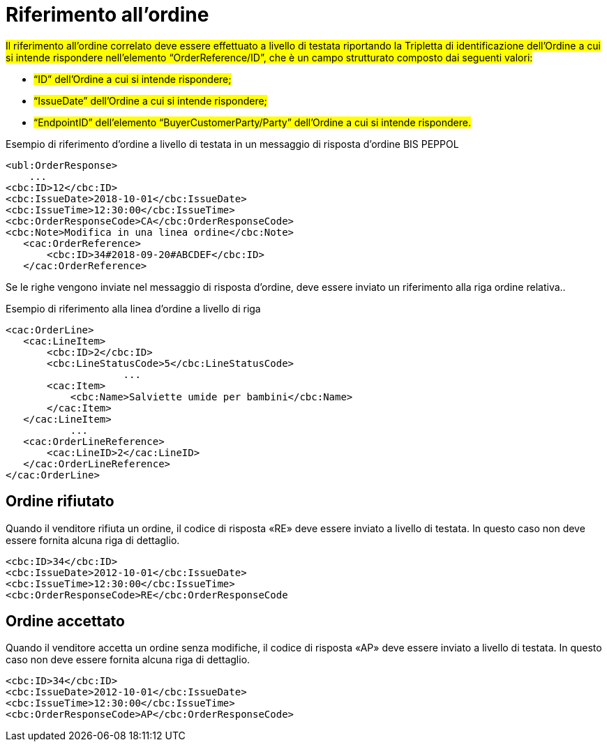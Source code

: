 [[Riferimento-all-ordine]]
= Riferimento all’ordine

#Il riferimento all’ordine correlato deve essere effettuato a livello di testata riportando la Tripletta di identificazione dell’Ordine a cui si intende rispondere nell’elemento “OrderReference/ID”, che è un campo strutturato composto dai seguenti valori: #


* #“ID” dell’Ordine a cui si intende rispondere;#
* #“IssueDate” dell’Ordine a cui si intende rispondere;#
* #“EndpointID” dell’elemento “BuyerCustomerParty/Party” dell’Ordine a cui si intende rispondere.#


.Esempio di riferimento d’ordine a livello di testata in un messaggio di risposta d’ordine BIS PEPPOL
[source, xml, indent=0]
----
<ubl:OrderResponse>
    ...
<cbc:ID>12</cbc:ID>
<cbc:IssueDate>2018-10-01</cbc:IssueDate>
<cbc:IssueTime>12:30:00</cbc:IssueTime>
<cbc:OrderResponseCode>CA</cbc:OrderResponseCode>
<cbc:Note>Modifica in una linea ordine</cbc:Note>
   ​<cac:OrderReference>
       ​<cbc:ID>34#2018-09-20#ABCDEF</cbc:ID>
   ​</cac:OrderReference>
----

Se le righe vengono inviate nel messaggio di risposta d’ordine, deve essere inviato un riferimento alla riga ordine relativa..

.Esempio di riferimento alla linea d’ordine a livello di riga
[source, xml, indent=0]
----
<cac:OrderLine>
   ​<cac:LineItem>
       ​<cbc:ID>2</cbc:ID>
       ​<cbc:LineStatusCode>5</cbc:LineStatusCode>
		    ...
       ​<cac:Item>
           ​<cbc:Name>Salviette umide per bambini</cbc:Name>
       ​</cac:Item>
   ​</cac:LineItem>
           ​...
   ​<cac:OrderLineReference>
       ​<cac:LineID>2</cac:LineID>
   ​</cac:OrderLineReference>
</cac:OrderLine>
----

:leveloffset: +1

[[Ordine-rifiutato]]
= Ordine rifiutato

Quando il venditore rifiuta un ordine, il codice di risposta «RE» deve essere inviato a livello di testata. In questo caso non deve essere fornita alcuna riga di dettaglio.


[source, xml, indent=0]
----
<cbc:ID>34</cbc:ID>
<cbc:IssueDate>2012-10-01</cbc:IssueDate>
<cbc:IssueTime>12:30:00</cbc:IssueTime>
<cbc:OrderResponseCode>RE</cbc:OrderResponseCode
----

[[Ordine-accettato]]
= Ordine accettato

Quando il venditore accetta un ordine senza modifiche, il codice di risposta «AP» deve essere inviato a livello di testata. In questo caso non deve essere fornita alcuna riga di dettaglio.

[source, xml, indent=0]
----
<cbc:ID>34</cbc:ID>
<cbc:IssueDate>2012-10-01</cbc:IssueDate>
<cbc:IssueTime>12:30:00</cbc:IssueTime>
<cbc:OrderResponseCode>AP</cbc:OrderResponseCode>
----

:leveloffset: -1
